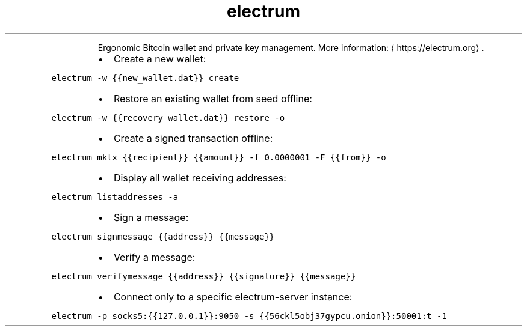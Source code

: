 .TH electrum
.PP
.RS
Ergonomic Bitcoin wallet and private key management.
More information: \[la]https://electrum.org\[ra]\&.
.RE
.RS
.IP \(bu 2
Create a new wallet:
.RE
.PP
\fB\fCelectrum \-w {{new_wallet.dat}} create\fR
.RS
.IP \(bu 2
Restore an existing wallet from seed offline:
.RE
.PP
\fB\fCelectrum \-w {{recovery_wallet.dat}} restore \-o\fR
.RS
.IP \(bu 2
Create a signed transaction offline:
.RE
.PP
\fB\fCelectrum mktx {{recipient}} {{amount}} \-f 0.0000001 \-F {{from}} \-o\fR
.RS
.IP \(bu 2
Display all wallet receiving addresses:
.RE
.PP
\fB\fCelectrum listaddresses \-a\fR
.RS
.IP \(bu 2
Sign a message:
.RE
.PP
\fB\fCelectrum signmessage {{address}} {{message}}\fR
.RS
.IP \(bu 2
Verify a message:
.RE
.PP
\fB\fCelectrum verifymessage {{address}} {{signature}} {{message}}\fR
.RS
.IP \(bu 2
Connect only to a specific electrum\-server instance:
.RE
.PP
\fB\fCelectrum \-p socks5:{{127.0.0.1}}:9050 \-s {{56ckl5obj37gypcu.onion}}:50001:t \-1\fR
